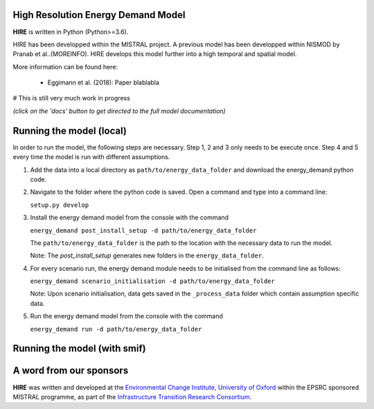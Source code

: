 .. _readme:


High Resolution Energy Demand Model
====================================
**HIRE** is written in Python (Python>=3.6).

HIRE has been developped within the MISTRAL
project. A previous model has been developped within
NISMOD by Pranab et al..(MOREINFO). HIRE develops this model
further into a high temporal and spatial model.


More information can be found here:

    - Eggimann et al. (2018): Paper blablabla


# This is still very much work in progress

.. image:: https://img.shields.io/badge/docs-latest-brightgreen.svg
    :target: http://ed.readthedocs.io/en/latest/?badge=latest
    :alt: Documentation Status

.. image:: https://travis-ci.org/nismod/energy_demand.svg?branch=master 
    :target: https://travis-ci.org/nismod/energy_demand

.. image:: https://coveralls.io/repos/github/nismod/energy_demand/badge.svg
    :target: https://coveralls.io/github/nismod/energy_demand

*(click on the 'docs' button to get directed to the full model documentation)*

Running the model (local)
========================

In order to run the model, the following steps are necessary. Step 1, 2 and 3
only needs to be execute once. Step 4 and 5 every time the model is run
with different assumptions.

1. Add the data into a local directory as ``path/to/energy_data_folder`` and
   download the energy_demand python code.


2. Navigate to the folder where the python code is saved. Open a command and type into
   a command line:

   ``setup.py develop``


3. Install the energy demand model from the console with the command

   ``energy_demand post_install_setup -d path/to/energy_data_folder``

   The ``path/to/energy_data_folder`` is the path to the location with
   the necessary data to run the model.

   Note: The `post_install_setup` generates new folders in the 
   ``energy_data_folder``.


4. For every scenario run, the energy demand module needs to be
   initialised from the command line as follows:

   ``energy_demand scenario_initialisation -d path/to/energy_data_folder``

   Note: Upon scenario initialisation, data gets saved in the ``_process_data`` 
   folder which contain assumption specific data.


5. Run the energy demand model from the console with the command

   ``energy_demand run -d path/to/energy_data_folder``

Running the model (with smif)
========================



A word from our sponsors
========================

**HIRE** was written and developed at the `Environmental Change Institute,
University of Oxford <http://www.eci.ox.ac.uk>`_ within the
EPSRC sponsored MISTRAL programme, as part of the `Infrastructure Transition
Research Consortium <http://www.itrc.org.uk/>`_.
